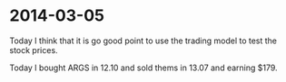 * 2014-03-05
Today I think that it is go good point to use the trading model to test the stock prices.

[[/home/work/workplace/note/investment_daily_1.png]]

Today I bought ARGS in 12.10 and sold thems in 13.07 and earning $179.

